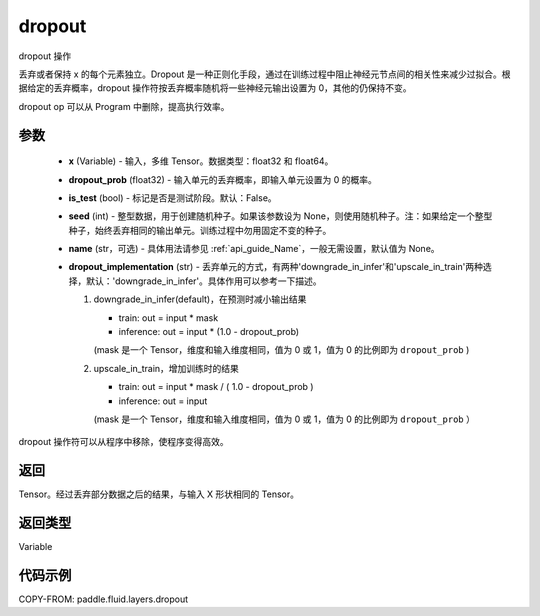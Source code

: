 .. _cn_api_fluid_layers_dropout:

dropout
-------------------------------

.. py:function:: paddle.fluid.layers.dropout(x,dropout_prob,is_test=False,seed=None,name=None,dropout_implementation='downgrade_in_infer')




dropout 操作

丢弃或者保持 x 的每个元素独立。Dropout 是一种正则化手段，通过在训练过程中阻止神经元节点间的相关性来减少过拟合。根据给定的丢弃概率，dropout 操作符按丢弃概率随机将一些神经元输出设置为 0，其他的仍保持不变。

dropout op 可以从 Program 中删除，提高执行效率。

参数
::::::::::::

    - **x** (Variable) - 输入，多维 Tensor。数据类型：float32 和 float64。
    - **dropout_prob** (float32) - 输入单元的丢弃概率，即输入单元设置为 0 的概率。
    - **is_test** (bool) - 标记是否是测试阶段。默认：False。
    - **seed** (int) - 整型数据，用于创建随机种子。如果该参数设为 None，则使用随机种子。注：如果给定一个整型种子，始终丢弃相同的输出单元。训练过程中勿用固定不变的种子。
    - **name** (str，可选) - 具体用法请参见 :ref:`api_guide_Name`，一般无需设置，默认值为 None。
    - **dropout_implementation** (str) - 丢弃单元的方式，有两种'downgrade_in_infer'和'upscale_in_train'两种选择，默认：'downgrade_in_infer'。具体作用可以参考一下描述。

      1. downgrade_in_infer(default)，在预测时减小输出结果

         - train: out = input * mask

         - inference: out = input * (1.0 - dropout_prob)

         (mask 是一个 Tensor，维度和输入维度相同，值为 0 或 1，值为 0 的比例即为 ``dropout_prob`` )

      2. upscale_in_train，增加训练时的结果

         - train: out = input * mask / ( 1.0 - dropout_prob )

         - inference: out = input

         (mask 是一个 Tensor，维度和输入维度相同，值为 0 或 1，值为 0 的比例即为 ``dropout_prob`` ）

dropout 操作符可以从程序中移除，使程序变得高效。

返回
::::::::::::
Tensor。经过丢弃部分数据之后的结果，与输入 X 形状相同的 Tensor。

返回类型
::::::::::::
Variable

代码示例
::::::::::::

COPY-FROM: paddle.fluid.layers.dropout
